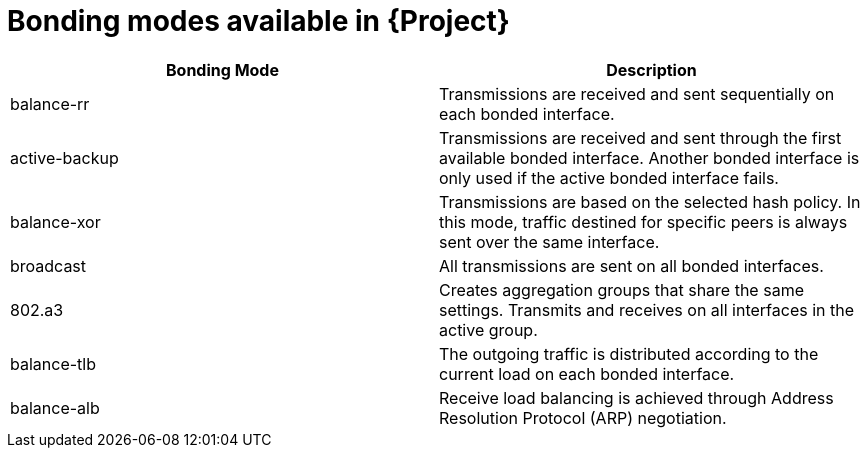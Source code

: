 :_mod-docs-content-type: REFERENCE

[id="bonding-modes-available_{context}"]
= Bonding modes available in {Project}

[options="header"]
|====
|Bonding Mode |Description
| balance-rr | Transmissions are received and sent sequentially on each bonded interface.
| active-backup | Transmissions are received and sent through the first available bonded interface.
Another bonded interface is only used if the active bonded interface fails.
| balance-xor | Transmissions are based on the selected hash policy.
In this mode, traffic destined for specific peers is always sent over the same interface.
| broadcast | All transmissions are sent on all bonded interfaces.
| 802.a3 | Creates aggregation groups that share the same settings.
Transmits and receives on all interfaces in the active group.
| balance-tlb | The outgoing traffic is distributed according to the current load on each bonded interface.
| balance-alb | Receive load balancing is achieved through Address Resolution Protocol (ARP) negotiation.
|====
